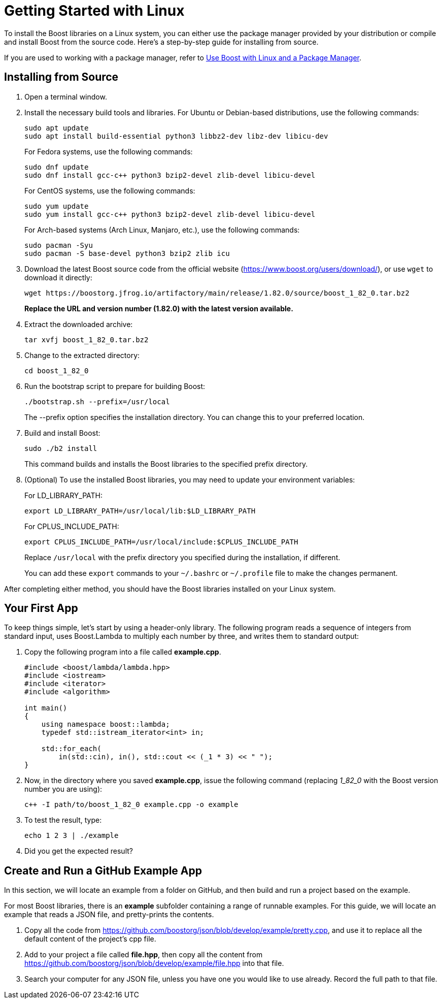 = Getting Started with Linux
:navtitle: Getting Started Linux

To install the Boost libraries on a Linux system, you can either use the package manager provided by your distribution or compile and install Boost from the source code. Here's a step-by-step guide for installing from source.

If you are used to working with a package manager, refer to xref:use-boost-with-linux-package-manager.adoc[Use Boost with Linux and a Package Manager].

== Installing from Source

. Open a terminal window. 

. Install the necessary build tools and libraries. For Ubuntu or Debian-based distributions, use the following commands: 

+
[source]
----
sudo apt update
sudo apt install build-essential python3 libbz2-dev libz-dev libicu-dev
----
+
For Fedora systems, use the following commands:
+
[source]
----
sudo dnf update
sudo dnf install gcc-c++ python3 bzip2-devel zlib-devel libicu-devel
----
+
For CentOS systems, use the following commands:
+
[source]
----
sudo yum update
sudo yum install gcc-c++ python3 bzip2-devel zlib-devel libicu-devel
----
+
For Arch-based systems (Arch Linux, Manjaro, etc.), use the following commands:
+
[source]
----
sudo pacman -Syu
sudo pacman -S base-devel python3 bzip2 zlib icu
----


. Download the latest Boost source code from the official website (https://www.boost.org/users/download/), or use `wget` to download it directly: 

+
[source]
----
wget https://boostorg.jfrog.io/artifactory/main/release/1.82.0/source/boost_1_82_0.tar.bz2
----

+
*Replace the URL and version number (1.82.0) with the latest version available.*

. Extract the downloaded archive:
+
[source]
----
tar xvfj boost_1_82_0.tar.bz2
----

. Change to the extracted directory:

+
[source]
----
cd boost_1_82_0
----

. Run the bootstrap script to prepare for building Boost:

+
[source]
----
./bootstrap.sh --prefix=/usr/local
----
+
The --prefix option specifies the installation directory. You can change this to your preferred location.

. Build and install Boost:
+
[source,txt]
----
sudo ./b2 install
----
+
This command builds and installs the Boost libraries to the specified prefix directory.

. (Optional) To use the installed Boost libraries, you may need to update your environment variables:
+
For LD_LIBRARY_PATH:
+
[source]
----
export LD_LIBRARY_PATH=/usr/local/lib:$LD_LIBRARY_PATH
----
+
For CPLUS_INCLUDE_PATH:
+
[source]
----
export CPLUS_INCLUDE_PATH=/usr/local/include:$CPLUS_INCLUDE_PATH
----
+
Replace `/usr/local` with the prefix directory you specified during the installation, if different.
+
You can add these `export` commands to your `~/.bashrc` or `~/.profile` file to make the changes permanent.

After completing either method, you should have the Boost libraries installed on your Linux system.

[#your-first-app]
== Your First App

To keep things simple, let’s start by using a header-only library. The following program reads a sequence of integers from standard input, uses Boost.Lambda to multiply each number by three, and writes them to standard output:

. Copy the following program into a file called *example.cpp*.
+
[source,C++]
----
#include <boost/lambda/lambda.hpp>
#include <iostream>
#include <iterator>
#include <algorithm>

int main()
{
    using namespace boost::lambda;
    typedef std::istream_iterator<int> in;

    std::for_each(
        in(std::cin), in(), std::cout << (_1 * 3) << " ");
}
----

. Now, in the directory where you saved *example.cpp*, issue the following command (replacing _1_82_0_ with the Boost version number you are using):

+
[source]
----
c++ -I path/to/boost_1_82_0 example.cpp -o example
----

. To test the result, type:
+
[source]
----
echo 1 2 3 | ./example
----

. Did you get the expected result?

== Create and Run a GitHub Example App

In this section, we will locate an example from a folder on GitHub, and then build and run a project based on the example.

For most Boost libraries, there is an *example* subfolder containing a range of runnable examples. For this guide, we will locate an example that reads a JSON file, and pretty-prints the contents.

. Copy all the code from https://github.com/boostorg/json/blob/develop/example/pretty.cpp, and use it to replace all the default content of the project's cpp file.

. Add to your project a file called *file.hpp*, then copy all the content from https://github.com/boostorg/json/blob/develop/example/file.hpp into that file.

. Search your computer for any JSON file, unless you have one you would like to use already. Record the full path to that file.
